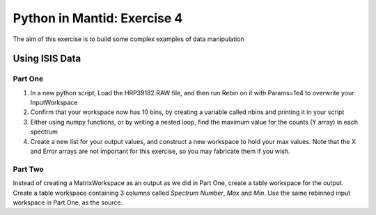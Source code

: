 .. _07_pim_ex_4:

============================
Python in Mantid: Exercise 4
============================

The aim of this exercise is to build some complex examples of data manipulation

Using ISIS Data
===============

Part One
--------

#. In a new python script, Load the HRP39182.RAW file, and then run Rebin on it with Params=1e4 to overwrite your InputWorkspace
#. Confirm that your workspace now has 10 bins, by creating a variable called nbins and printing it in your script
#. Either using numpy functions, or by writing a nested loop, find the maximum value for the counts (Y array) in each spectrum
#. Create a new list for your output values, and construct a new workspace to hold your max values. Note that the X and Error arrays are not important for this exercise, so you may fabricate them if you wish.

Part Two
--------
Instead of creating a MatrixWorkspace as an output as we did in Part One, create a table workspace for the output. Create a table workspace containing 3 columns called *Spectrum Number*, *Max* and *Min*. Use the same rebinned input workspace in Part One, as the source.